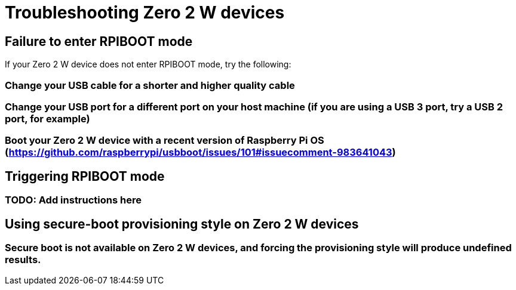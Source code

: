 = Troubleshooting Zero 2 W devices

== Failure to enter RPIBOOT mode

If your Zero 2 W device does not enter RPIBOOT mode, try the following:

=== Change your USB cable for a shorter and higher quality cable

=== Change your USB port for a different port on your host machine (if you are using a USB 3 port, try a USB 2 port, for example)

=== Boot your Zero 2 W device with a recent version of Raspberry Pi OS (https://github.com/raspberrypi/usbboot/issues/101#issuecomment-983641043)

== Triggering RPIBOOT mode

=== TODO: Add instructions here

== Using secure-boot provisioning style on Zero 2 W devices

=== Secure boot is not available on Zero 2 W devices, and forcing the provisioning style will produce undefined results.